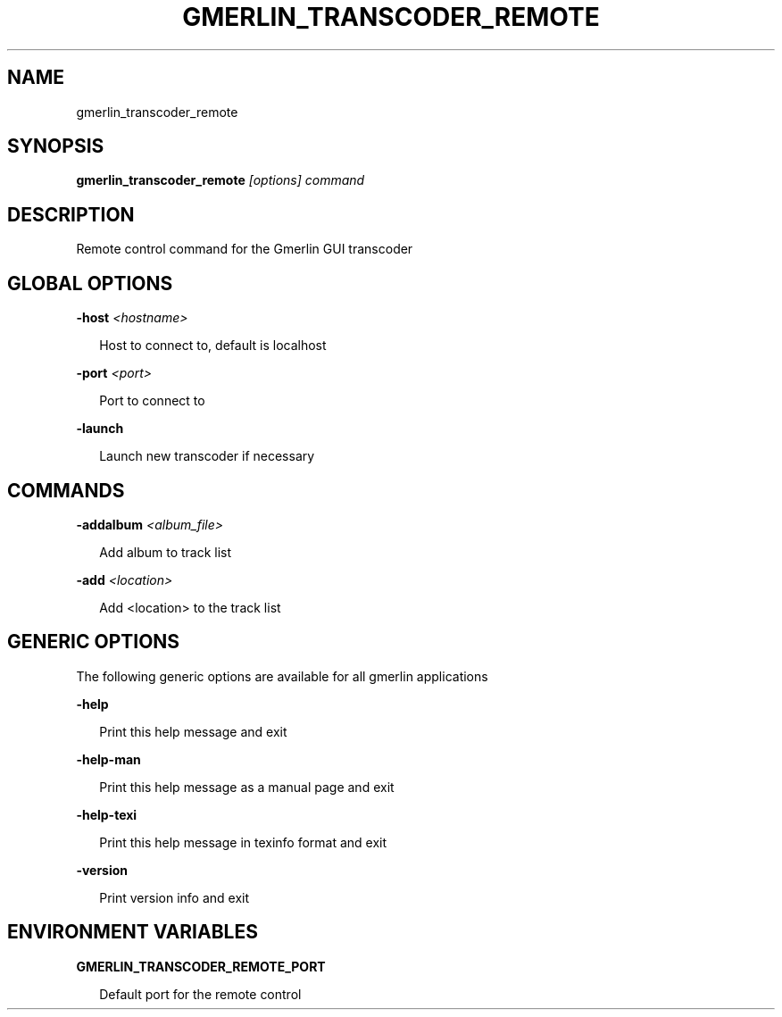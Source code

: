 .TH GMERLIN_TRANSCODER_REMOTE 1 "January 2011" Gmerlin "User Manuals"
.SH NAME
gmerlin_transcoder_remote
.SH SYNOPSIS
.B gmerlin_transcoder_remote 
.I [options]
.I command

.SH DESCRIPTION
Remote control command for the Gmerlin GUI transcoder

.SH GLOBAL OPTIONS

.B -host
.I <hostname>

.RS 2
Host to connect to, default is localhost
.RE

.B -port
.I <port>

.RS 2
Port to connect to
.RE

.B -launch

.RS 2
Launch new transcoder if necessary
.RE

.SH COMMANDS

.B -addalbum
.I <album_file>

.RS 2
Add album to track list
.RE

.B -add
.I <location>

.RS 2
Add <location> to the track list
.RE

.SH GENERIC OPTIONS
The following generic options are available for all gmerlin applications

.B -help

.RS 2
Print this help message and exit
.RE

.B -help-man

.RS 2
Print this help message as a manual page and exit
.RE

.B -help-texi

.RS 2
Print this help message in texinfo format and exit
.RE

.B -version

.RS 2
Print version info and exit
.RE

.SH ENVIRONMENT VARIABLES
.B GMERLIN_TRANSCODER_REMOTE_PORT

.RS 2
Default port for the remote control
.RE
